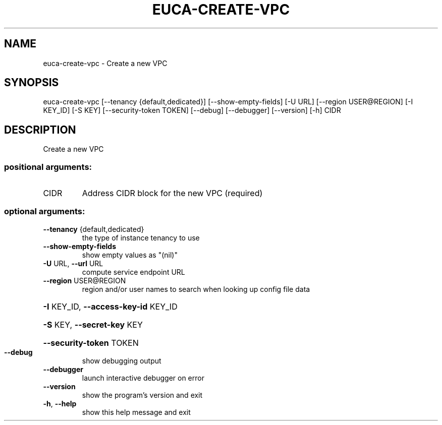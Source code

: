 .\" DO NOT MODIFY THIS FILE!  It was generated by help2man 1.44.1.
.TH EUCA-CREATE-VPC "1" "September 2014" "euca2ools 3.2.0" "User Commands"
.SH NAME
euca-create-vpc \- Create a new VPC
.SH SYNOPSIS
euca\-create\-vpc [\-\-tenancy {default,dedicated}] [\-\-show\-empty\-fields]
[\-U URL] [\-\-region USER@REGION] [\-I KEY_ID] [\-S KEY]
[\-\-security\-token TOKEN] [\-\-debug] [\-\-debugger]
[\-\-version] [\-h]
CIDR
.SH DESCRIPTION
Create a new VPC
.SS "positional arguments:"
.TP
CIDR
Address CIDR block for the new VPC (required)
.SS "optional arguments:"
.TP
\fB\-\-tenancy\fR {default,dedicated}
the type of instance tenancy to use
.TP
\fB\-\-show\-empty\-fields\fR
show empty values as "(nil)"
.TP
\fB\-U\fR URL, \fB\-\-url\fR URL
compute service endpoint URL
.TP
\fB\-\-region\fR USER@REGION
region and/or user names to search when looking up
config file data
.HP
\fB\-I\fR KEY_ID, \fB\-\-access\-key\-id\fR KEY_ID
.HP
\fB\-S\fR KEY, \fB\-\-secret\-key\fR KEY
.HP
\fB\-\-security\-token\fR TOKEN
.TP
\fB\-\-debug\fR
show debugging output
.TP
\fB\-\-debugger\fR
launch interactive debugger on error
.TP
\fB\-\-version\fR
show the program's version and exit
.TP
\fB\-h\fR, \fB\-\-help\fR
show this help message and exit

